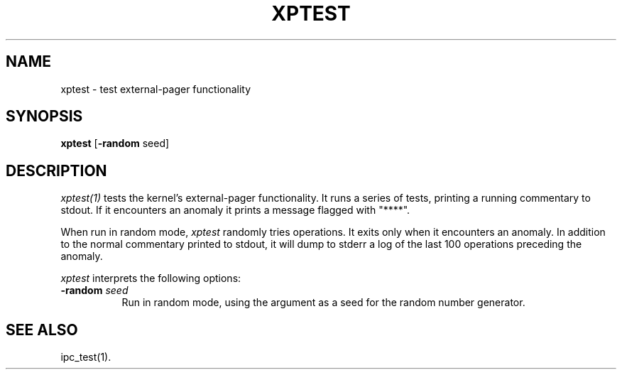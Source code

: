 .\"
.\" Mach Operating System
.\" Copyright (c) 1991,1990 Carnegie Mellon University
.\" All Rights Reserved.
.\" 
.\" Permission to use, copy, modify and distribute this software and its
.\" documentation is hereby granted, provided that both the copyright
.\" notice and this permission notice appear in all copies of the
.\" software, derivative works or modified versions, and any portions
.\" thereof, and that both notices appear in supporting documentation.
.\" 
.\" CARNEGIE MELLON ALLOWS FREE USE OF THIS SOFTWARE IN ITS 
.\" CONDITION.  CARNEGIE MELLON DISCLAIMS ANY LIABILITY OF ANY KIND FOR
.\" ANY DAMAGES WHATSOEVER RESULTING FROM THE USE OF THIS SOFTWARE.
.\" 
.\" Carnegie Mellon requests users of this software to return to
.\" 
.\"  Software Distribution Coordinator  or  Software.Distribution@CS.CMU.EDU
.\"  School of Computer Science
.\"  Carnegie Mellon University
.\"  Pittsburgh PA 15213-3890
.\" 
.\" any improvements or extensions that they make and grant Carnegie the
.\" rights to redistribute these changes.
.\"
.\" HISTORY
.\" $Log:	xptest.man,v $
.\" Revision 2.3  91/03/19  12:55:43  mrt
.\" 	Changed to new copyright
.\" 
.\" Revision 2.2  90/11/05  23:34:43  rpd
.\" 	Created.
.\" 	[90/10/31            rpd]
.\" 
.TH  XPTEST  1 6/18/90
.CM 4
.SH NAME
xptest \- test external-pager functionality
.SH SYNOPSIS
\fBxptest\fR [\fB-random\fR seed]
.SH DESCRIPTION
\fIxptest(1)\fR tests the kernel's external-pager functionality.
It runs a series of tests, printing a running commentary
to stdout.  If it encounters an anomaly it prints a message
flagged with "****".
.PP
When run in random mode, \fIxptest\fR randomly tries operations.
It exits only when it encounters an anomaly.  In addition
to the normal commentary printed to stdout, it will dump
to stderr a log of the last 100 operations preceding the anomaly.
.PP
\fIxptest\fR interprets the following options:
.TP 8
.B \-random \fIseed\fR
Run in random mode, using the argument as a seed for the random
number generator.
.SH "SEE ALSO"
ipc_test(1).

